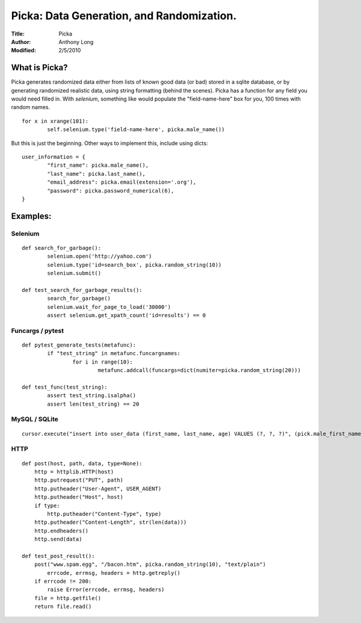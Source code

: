 Picka: Data Generation, and Randomization.
==========================================
:Title: Picka
:Author: Anthony Long
:Modified: 2/5/2010

What is Picka?
--------------

Picka generates randomized data either from lists of known good data (or bad) stored
in a sqlite database, or by generating randomized realistic data, using string formatting (behind the scenes). Picka has 
a function for any field you would need filled in. With `selenium`, something like would populate the "field-name-here" 
box for you, 100 times with random names.

::

	for x in xrange(101):
		self.selenium.type('field-name-here', picka.male_name())

But this is just the beginning. Other ways to implement this, include using dicts:

::

	user_information = {
		"first_name": picka.male_name(),
		"last_name": picka.last_name(),
		"email_address": picka.email(extension='.org'),
		"password": picka.password_numerical(6),
	}

Examples:
---------

Selenium
________

::

	def search_for_garbage():
		selenium.open('http://yahoo.com')
		selenium.type('id=search_box', picka.random_string(10))
		selenium.submit()
	
	def test_search_for_garbage_results():
		search_for_garbage()
		selenium.wait_for_page_to_load('30000')
		assert selenium.get_xpath_count('id=results') == 0
	
Funcargs / pytest
_________________

::

	def pytest_generate_tests(metafunc):
		if "test_string" in metafunc.funcargnames:
			for i in range(10):
				metafunc.addcall(funcargs=dict(numiter=picka.random_string(20)))
	
	def test_func(test_string):	
		assert test_string.isalpha()
		assert len(test_string) == 20


MySQL / SQLite
______________

::

	cursor.execute("insert into user_data (first_name, last_name, age) VALUES (?, ?, ?)", (pick.male_first_name, picka.last_name, picka.age))


HTTP
____

::

	def post(host, path, data, type=None):
	    http = httplib.HTTP(host)
	    http.putrequest("PUT", path)
	    http.putheader("User-Agent", USER_AGENT)
	    http.putheader("Host", host)
	    if type:
	        http.putheader("Content-Type", type)
	    http.putheader("Content-Length", str(len(data)))
	    http.endheaders()
	    http.send(data)
	
	def test_post_result():
	    post("www.spam.egg", "/bacon.htm", picka.random_string(10), "text/plain")
		errcode, errmsg, headers = http.getreply()
	    if errcode != 200:
	        raise Error(errcode, errmsg, headers)
	    file = http.getfile()
	    return file.read()

